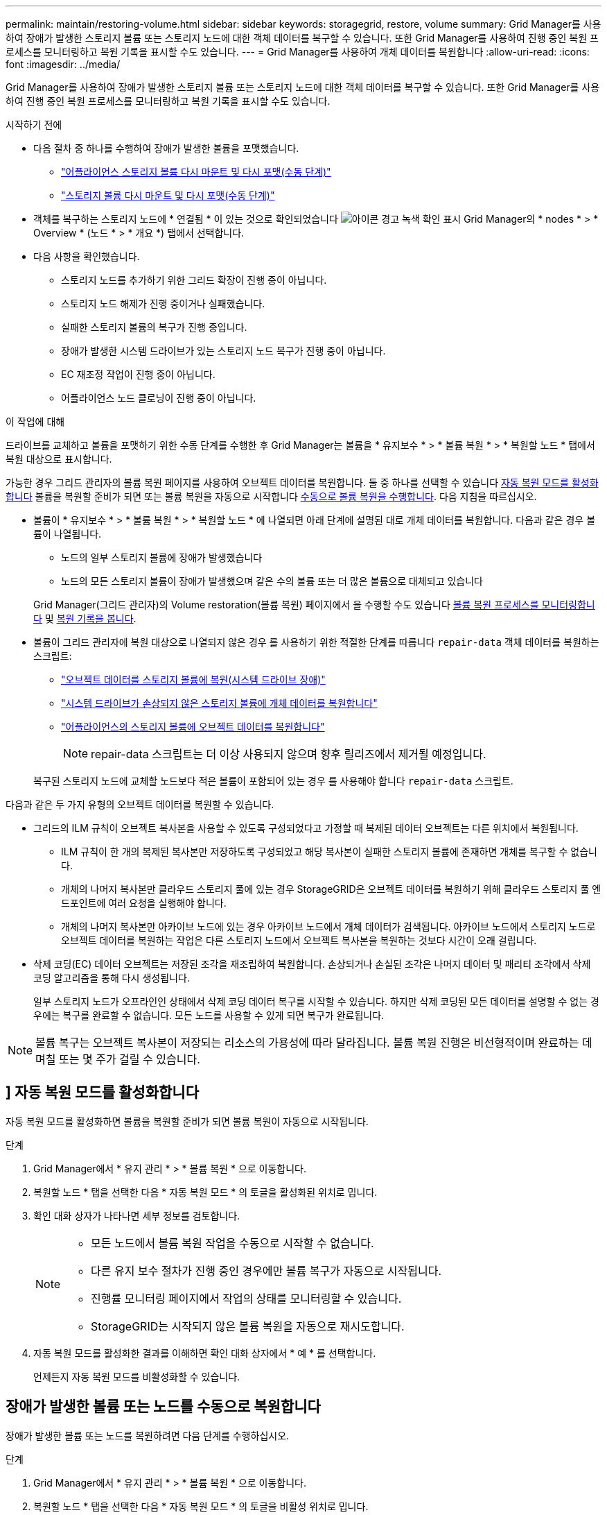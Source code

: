 ---
permalink: maintain/restoring-volume.html 
sidebar: sidebar 
keywords: storagegrid, restore, volume 
summary: Grid Manager를 사용하여 장애가 발생한 스토리지 볼륨 또는 스토리지 노드에 대한 객체 데이터를 복구할 수 있습니다. 또한 Grid Manager를 사용하여 진행 중인 복원 프로세스를 모니터링하고 복원 기록을 표시할 수도 있습니다. 
---
= Grid Manager를 사용하여 개체 데이터를 복원합니다
:allow-uri-read: 
:icons: font
:imagesdir: ../media/


[role="lead"]
Grid Manager를 사용하여 장애가 발생한 스토리지 볼륨 또는 스토리지 노드에 대한 객체 데이터를 복구할 수 있습니다. 또한 Grid Manager를 사용하여 진행 중인 복원 프로세스를 모니터링하고 복원 기록을 표시할 수도 있습니다.

.시작하기 전에
* 다음 절차 중 하나를 수행하여 장애가 발생한 볼륨을 포맷했습니다.
+
** link:../maintain/remounting-and-reformatting-appliance-storage-volumes.html["어플라이언스 스토리지 볼륨 다시 마운트 및 다시 포맷(수동 단계)"]
** link:../maintain/remounting-and-reformatting-storage-volumes-manual-steps.html["스토리지 볼륨 다시 마운트 및 다시 포맷(수동 단계)"]


* 객체를 복구하는 스토리지 노드에 * 연결됨 * 이 있는 것으로 확인되었습니다 image:../media/icon_alert_green_checkmark.png["아이콘 경고 녹색 확인 표시"] Grid Manager의 * nodes * > * Overview * (노드 * > * 개요 *) 탭에서 선택합니다.
* 다음 사항을 확인했습니다.
+
** 스토리지 노드를 추가하기 위한 그리드 확장이 진행 중이 아닙니다.
** 스토리지 노드 해제가 진행 중이거나 실패했습니다.
** 실패한 스토리지 볼륨의 복구가 진행 중입니다.
** 장애가 발생한 시스템 드라이브가 있는 스토리지 노드 복구가 진행 중이 아닙니다.
** EC 재조정 작업이 진행 중이 아닙니다.
** 어플라이언스 노드 클로닝이 진행 중이 아닙니다.




.이 작업에 대해
드라이브를 교체하고 볼륨을 포맷하기 위한 수동 단계를 수행한 후 Grid Manager는 볼륨을 * 유지보수 * > * 볼륨 복원 * > * 복원할 노드 * 탭에서 복원 대상으로 표시합니다.

가능한 경우 그리드 관리자의 볼륨 복원 페이지를 사용하여 오브젝트 데이터를 복원합니다. 둘 중 하나를 선택할 수 있습니다 <<enable-auto-restore-mode,자동 복원 모드를 활성화합니다>> 볼륨을 복원할 준비가 되면 또는 볼륨 복원을 자동으로 시작합니다 <<manually-restore,수동으로 볼륨 복원을 수행합니다>>. 다음 지침을 따르십시오.

* 볼륨이 * 유지보수 * > * 볼륨 복원 * > * 복원할 노드 * 에 나열되면 아래 단계에 설명된 대로 개체 데이터를 복원합니다. 다음과 같은 경우 볼륨이 나열됩니다.
+
** 노드의 일부 스토리지 볼륨에 장애가 발생했습니다
** 노드의 모든 스토리지 볼륨이 장애가 발생했으며 같은 수의 볼륨 또는 더 많은 볼륨으로 대체되고 있습니다


+
Grid Manager(그리드 관리자)의 Volume restoration(볼륨 복원) 페이지에서 을 수행할 수도 있습니다 <<view-restoration-progress,볼륨 복원 프로세스를 모니터링합니다>> 및 <<view-restoration-history,복원 기록을 봅니다>>.

* 볼륨이 그리드 관리자에 복원 대상으로 나열되지 않은 경우 를 사용하기 위한 적절한 단계를 따릅니다 `repair-data` 객체 데이터를 복원하는 스크립트:
+
** link:restoring-object-data-to-storage-volume.html["오브젝트 데이터를 스토리지 볼륨에 복원(시스템 드라이브 장애)"]
** link:restoring-object-data-to-storage-volume-where-system-drive-is-intact.html["시스템 드라이브가 손상되지 않은 스토리지 볼륨에 개체 데이터를 복원합니다"]
** link:restoring-object-data-to-storage-volume-for-appliance.html["어플라이언스의 스토리지 볼륨에 오브젝트 데이터를 복원합니다"]
+

NOTE: repair-data 스크립트는 더 이상 사용되지 않으며 향후 릴리즈에서 제거될 예정입니다.



+
복구된 스토리지 노드에 교체할 노드보다 적은 볼륨이 포함되어 있는 경우 를 사용해야 합니다 `repair-data` 스크립트.



다음과 같은 두 가지 유형의 오브젝트 데이터를 복원할 수 있습니다.

* 그리드의 ILM 규칙이 오브젝트 복사본을 사용할 수 있도록 구성되었다고 가정할 때 복제된 데이터 오브젝트는 다른 위치에서 복원됩니다.
+
** ILM 규칙이 한 개의 복제된 복사본만 저장하도록 구성되었고 해당 복사본이 실패한 스토리지 볼륨에 존재하면 개체를 복구할 수 없습니다.
** 개체의 나머지 복사본만 클라우드 스토리지 풀에 있는 경우 StorageGRID은 오브젝트 데이터를 복원하기 위해 클라우드 스토리지 풀 엔드포인트에 여러 요청을 실행해야 합니다.
** 개체의 나머지 복사본만 아카이브 노드에 있는 경우 아카이브 노드에서 개체 데이터가 검색됩니다. 아카이브 노드에서 스토리지 노드로 오브젝트 데이터를 복원하는 작업은 다른 스토리지 노드에서 오브젝트 복사본을 복원하는 것보다 시간이 오래 걸립니다.


* 삭제 코딩(EC) 데이터 오브젝트는 저장된 조각을 재조립하여 복원합니다. 손상되거나 손실된 조각은 나머지 데이터 및 패리티 조각에서 삭제 코딩 알고리즘을 통해 다시 생성됩니다.
+
일부 스토리지 노드가 오프라인인 상태에서 삭제 코딩 데이터 복구를 시작할 수 있습니다. 하지만 삭제 코딩된 모든 데이터를 설명할 수 없는 경우에는 복구를 완료할 수 없습니다. 모든 노드를 사용할 수 있게 되면 복구가 완료됩니다.




NOTE: 볼륨 복구는 오브젝트 복사본이 저장되는 리소스의 가용성에 따라 달라집니다. 볼륨 복원 진행은 비선형적이며 완료하는 데 며칠 또는 몇 주가 걸릴 수 있습니다.



== [[enable-auto-restore-mode]]] 자동 복원 모드를 활성화합니다

자동 복원 모드를 활성화하면 볼륨을 복원할 준비가 되면 볼륨 복원이 자동으로 시작됩니다.

.단계
. Grid Manager에서 * 유지 관리 * > * 볼륨 복원 * 으로 이동합니다.
. 복원할 노드 * 탭을 선택한 다음 * 자동 복원 모드 * 의 토글을 활성화된 위치로 밉니다.
. 확인 대화 상자가 나타나면 세부 정보를 검토합니다.
+
[NOTE]
====
** 모든 노드에서 볼륨 복원 작업을 수동으로 시작할 수 없습니다.
** 다른 유지 보수 절차가 진행 중인 경우에만 볼륨 복구가 자동으로 시작됩니다.
** 진행률 모니터링 페이지에서 작업의 상태를 모니터링할 수 있습니다.
** StorageGRID는 시작되지 않은 볼륨 복원을 자동으로 재시도합니다.


====
. 자동 복원 모드를 활성화한 결과를 이해하면 확인 대화 상자에서 * 예 * 를 선택합니다.
+
언제든지 자동 복원 모드를 비활성화할 수 있습니다.





== [[manually-restore]] 장애가 발생한 볼륨 또는 노드를 수동으로 복원합니다

장애가 발생한 볼륨 또는 노드를 복원하려면 다음 단계를 수행하십시오.

.단계
. Grid Manager에서 * 유지 관리 * > * 볼륨 복원 * 으로 이동합니다.
. 복원할 노드 * 탭을 선택한 다음 * 자동 복원 모드 * 의 토글을 비활성 위치로 밉니다.
+
탭의 숫자는 복원이 필요한 볼륨의 노드 수를 나타냅니다.

. 각 노드를 확장하여 복원이 필요한 IT 볼륨의 볼륨과 상태를 확인합니다.
. 각 볼륨의 복원을 방해하는 모든 문제를 해결합니다. 볼륨 상태로 표시되는 경우 * 수동 단계 대기 * 를 선택하면 문제가 표시됩니다.
. 모든 볼륨이 복구 준비 상태를 나타내는 노드를 선택하여 복원합니다.
+
한 번에 하나의 노드에 대한 볼륨만 복원할 수 있습니다.

+
노드의 각 볼륨은 복원 준비가 되었음을 나타내야 합니다.

. 복원 시작 * 을 선택합니다.
. 나타날 수 있는 경고를 모두 다루거나 * 그래도 시작 * 을 선택하여 경고를 무시하고 복원을 시작합니다.


복원을 시작할 때 * 복원할 노드 * 탭에서 * 복원 진행률 * 탭으로 노드가 이동됩니다.

볼륨 복원을 시작할 수 없는 경우 노드는 복원할 * 노드 탭으로 돌아갑니다.



== [[view-restoration-progress]] 복원 진행 상황을 봅니다

복원 진행률 * 탭은 볼륨 복원 프로세스의 상태와 복원 중인 노드의 볼륨에 대한 정보를 표시합니다.

모든 볼륨에서 복제 및 삭제 코딩된 객체에 대한 데이터 복구 속도는 를 사용하여 시작된 복구를 포함하여 진행 중인 모든 복구를 요약하는 평균입니다 `repair-data` 스크립트. 손상되지 않았고 복원이 필요하지 않은 볼륨의 개체 비율도 표시됩니다.


NOTE: 복제된 데이터 복원은 복제된 복사본이 저장되는 리소스의 가용성에 따라 달라집니다. 복제된 데이터 복원 진행은 비선형적이며 완료하는 데 며칠 또는 몇 주가 걸릴 수 있습니다.

복원 작업 섹션에는 Grid Manager에서 시작된 볼륨 복원에 대한 정보가 표시됩니다.

* 복원 작업 섹션 제목의 숫자는 복원 중이거나 복원을 위해 대기 중인 볼륨의 수를 나타냅니다.
* 이 표에는 복구 중인 노드의 각 볼륨 및 진행 상황에 대한 정보가 표시됩니다.
+
** 각 노드의 진행률은 각 작업의 백분율을 표시합니다.
** 자세히 열을 확장하여 복원 시작 시간 및 작업 ID를 표시합니다.


* 볼륨 복원이 실패한 경우:
+
** 상태 열에 가 표시됩니다 `failed (attempting retry)`자동으로 다시 시도됩니다.
** 여러 복원 작업이 실패한 경우 가장 최근의 작업이 먼저 자동으로 다시 시도됩니다.
** 재시도가 계속 실패할 경우 * EC 복구 실패 * 경고가 트리거됩니다. 경고의 단계에 따라 문제를 해결합니다.






== [[view-restoration-history]] 복원 이력을 조회한다

복원 기록 * 탭은 성공적으로 완료된 모든 볼륨 복원에 대한 정보를 표시합니다.


NOTE: 크기는 복제된 개체에 적용할 수 없으며 삭제 코딩(EC) 데이터 개체가 포함된 복원에만 나타납니다.
